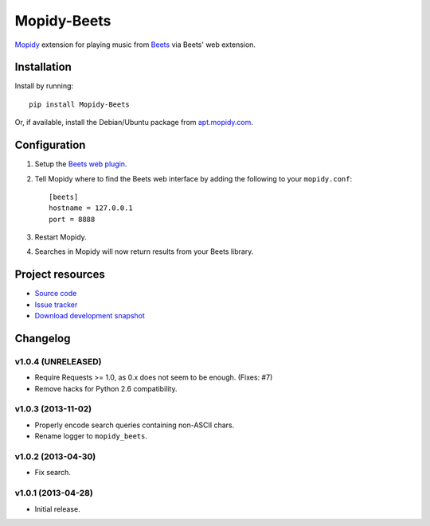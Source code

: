 ************
Mopidy-Beets
************

.. image:: https://pypip.in/v/Mopidy-Beets/badge.png
    :target: https://crate.io/packages/Mopidy-Beets/
    :alt: Latest PyPI version

.. image:: https://pypip.in/d/Mopidy-Beets/badge.png
    :target: https://crate.io/packages/Mopidy-Beets/
    :alt: Number of PyPI downloads

.. image:: https://travis-ci.org/mopidy/mopidy-beets.png?branch=master
    :target: https://travis-ci.org/mopidy/mopidy-beets
    :alt: Travis CI build status

.. image:: https://coveralls.io/repos/mopidy/mopidy-beets/badge.png?branch=master
   :target: https://coveralls.io/r/mopidy/mopidy-beets?branch=master
   :alt: Test coverage

`Mopidy <http://www.mopidy.com/>`_ extension for playing music from
`Beets <http://beets.radbox.org/>`_ via Beets' web extension.


Installation
============

Install by running::

    pip install Mopidy-Beets

Or, if available, install the Debian/Ubuntu package from `apt.mopidy.com
<http://apt.mopidy.com/>`_.


Configuration
=============

#. Setup the `Beets web plugin
   <http://beets.readthedocs.org/en/latest/plugins/web.html>`_.

#. Tell Mopidy where to find the Beets web interface by adding the following to
   your ``mopidy.conf``::

    [beets]
    hostname = 127.0.0.1
    port = 8888

#. Restart Mopidy.

#. Searches in Mopidy will now return results from your Beets library.


Project resources
=================

- `Source code <https://github.com/mopidy/mopidy-beets>`_
- `Issue tracker <https://github.com/mopidy/mopidy-beets/issues>`_
- `Download development snapshot
  <https://github.com/mopidy/mopidy-beets/tarball/master#egg=Mopidy-Beets-dev>`_


Changelog
=========


v1.0.4 (UNRELEASED)
-------------------

- Require Requests >= 1.0, as 0.x does not seem to be enough. (Fixes: #7)

- Remove hacks for Python 2.6 compatibility.


v1.0.3 (2013-11-02)
-------------------

- Properly encode search queries containing non-ASCII chars.

- Rename logger to ``mopidy_beets``.


v1.0.2 (2013-04-30)
-------------------

- Fix search.


v1.0.1 (2013-04-28)
-------------------

- Initial release.
